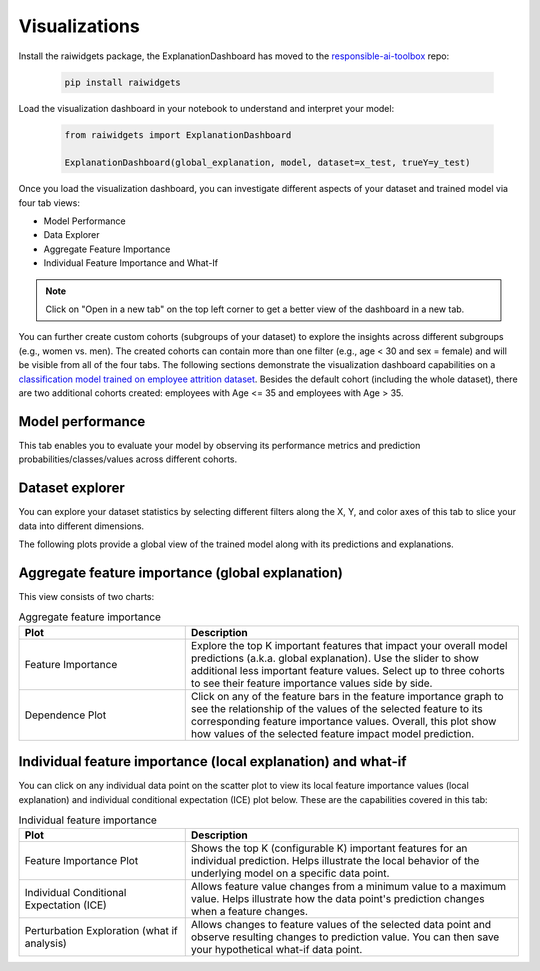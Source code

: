 .. _visualizations:

Visualizations
==============

Install the raiwidgets package, the ExplanationDashboard has moved to the `responsible-ai-toolbox <https://github.com/microsoft/responsible-ai-toolbox>`_ repo:

   .. code-block:: bash

      pip install raiwidgets

Load the visualization dashboard in your notebook to understand and interpret your model:

   .. code-block:: python

      from raiwidgets import ExplanationDashboard

      ExplanationDashboard(global_explanation, model, dataset=x_test, trueY=y_test)


Once you load the visualization dashboard, you can investigate different aspects of your dataset and trained model via four tab views: 

* Model Performance
* Data Explorer	
* Aggregate Feature Importance
* Individual Feature Importance and What-If	

.. note::

   Click on "Open in a new tab" on the top left corner to get a better view of the dashboard in a new tab.


You can further create custom cohorts (subgroups of your dataset) to explore the insights across different subgroups (e.g., women vs. men). The created cohorts can contain more than one filter (e.g., age < 30 and sex = female) and will be visible from all of the four tabs. The following sections demonstrate the visualization dashboard capabilities on a `classification model trained on employee attrition dataset <https://github.com/interpretml/interpret-community/blob/main/notebooks/simple-feature-transformations-explain-local.ipynb>`_. Besides the default cohort (including the whole dataset), there are two additional cohorts created: employees with Age <= 35 and employees with Age > 35.

.. image:: ./Cohorts.png
   :alt: Visualization Dashboard Cohorts


Model performance 
-----------------

This tab enables you to evaluate your model by observing its performance metrics and prediction probabilities/classes/values across different cohorts.

.. image:: ./ModelPerformance.png
   :alt: Model Performance


Dataset explorer
----------------

You can explore your dataset statistics by selecting different filters along the X, Y, and color axes of this tab to slice your data into different dimensions.

.. image:: ./DatasetExplorer.png
   :alt: Dataset Explorer

The following plots provide a global view of the trained model along with its predictions and explanations.


Aggregate feature importance (global explanation)
-------------------------------------------------

This view consists of two charts:


.. list-table:: Aggregate feature importance
   :widths: 25 50
   :header-rows: 1

   * - Plot
     - Description
   * - Feature Importance
     - Explore the top K important features that impact your overall model predictions (a.k.a. global explanation). Use the slider to show additional less important feature values. Select up to three cohorts to see their feature importance values side by side.
   * - Dependence Plot
     - Click on any of the feature bars in the feature importance graph to see the relationship of the values of the selected feature to its corresponding feature importance values. Overall, this plot show how values of the selected feature impact model prediction.


.. image:: ./GlobalExplanation.png
   :alt: Global Explanation


Individual feature importance (local explanation) and what-if
-------------------------------------------------------------

You can click on any individual data point on the scatter plot to view its local feature importance values (local explanation) and individual conditional expectation (ICE) plot below. These are the capabilities covered in this tab:


.. list-table:: Individual feature importance
   :widths: 25 50
   :header-rows: 1

   * - Plot
     - Description
   * - Feature Importance Plot
     - Shows the top K (configurable K) important features for an individual prediction. Helps illustrate the local behavior of the underlying model on a specific data point.
   * - Individual Conditional Expectation (ICE)
     - Allows feature value changes from a minimum value to a maximum value. Helps illustrate how the data point's prediction changes when a feature changes.
   * - Perturbation Exploration (what if analysis)
     - Allows changes to feature values of the selected data point and observe resulting changes to prediction value. You can then save your hypothetical what-if data point.


.. image:: ./LocalExplanation.png
   :alt: Local Explanation

.. image:: ./WhatIf.gif
   :alt: What If
